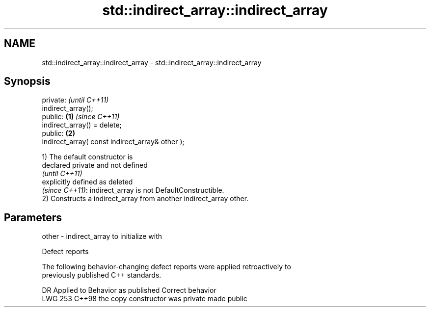 .TH std::indirect_array::indirect_array 3 "2024.06.10" "http://cppreference.com" "C++ Standard Libary"
.SH NAME
std::indirect_array::indirect_array \- std::indirect_array::indirect_array

.SH Synopsis
   private:                                               \fI(until C++11)\fP
   indirect_array();
   public:                                        \fB(1)\fP     \fI(since C++11)\fP
   indirect_array() = delete;
   public:                                            \fB(2)\fP
   indirect_array( const indirect_array& other );

   1) The default constructor is
   declared private and not defined
   \fI(until C++11)\fP
   explicitly defined as deleted
   \fI(since C++11)\fP: indirect_array is not DefaultConstructible.
   2) Constructs a indirect_array from another indirect_array other.

.SH Parameters

   other - indirect_array to initialize with

   Defect reports

   The following behavior-changing defect reports were applied retroactively to
   previously published C++ standards.

     DR    Applied to      Behavior as published       Correct behavior
   LWG 253 C++98      the copy constructor was private made public
